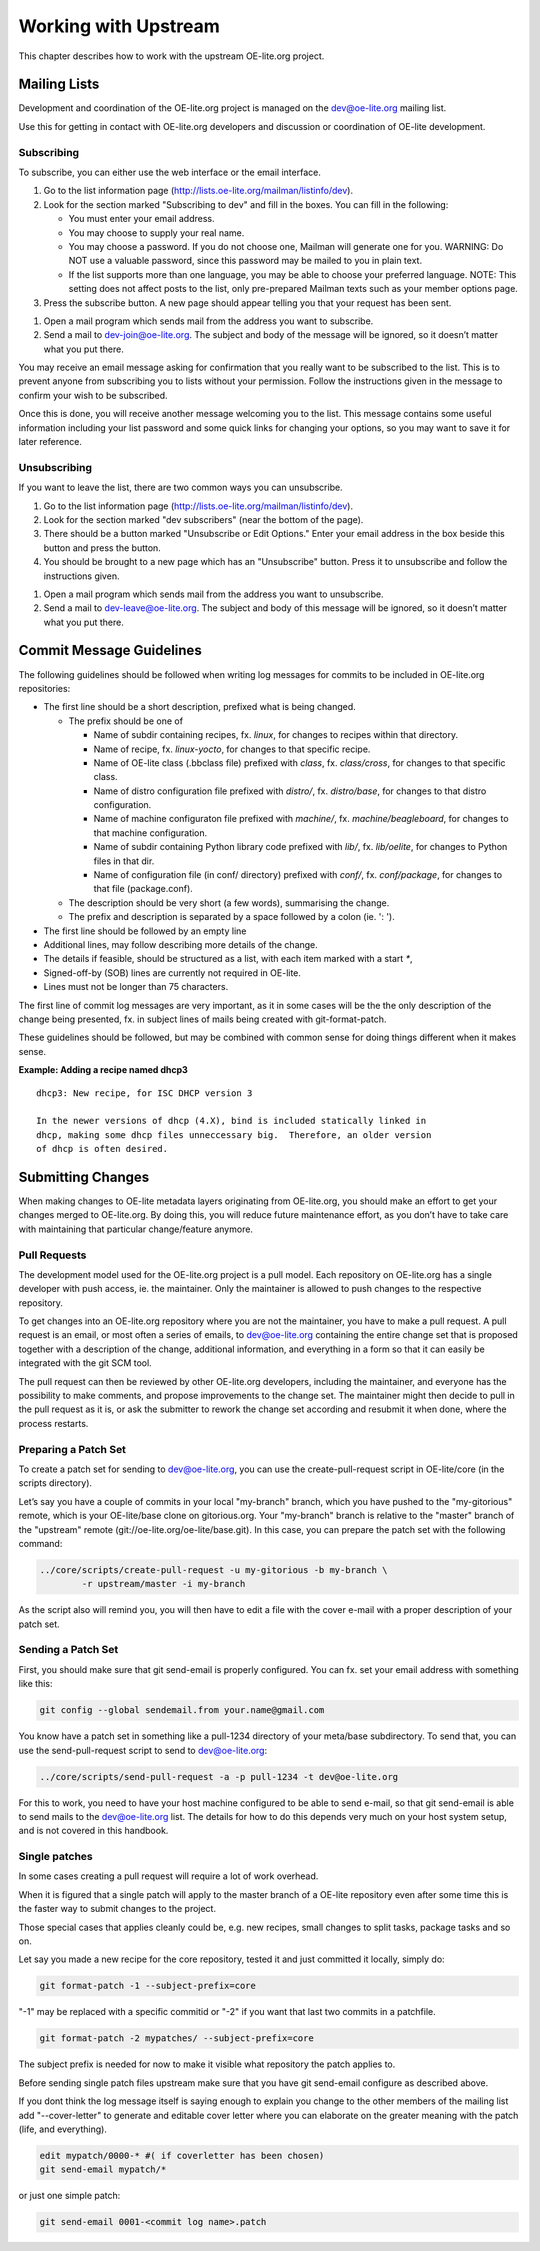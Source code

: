 .. // This is part of the OE-lite Developers Handbook
.. // Copyright (C) 2013
.. //   Esben Haabendal <esben@haabendal.dk>

*********************
Working with Upstream
*********************

This chapter describes how to work with the upstream OE-lite.org
project.

Mailing Lists
=============

Development and coordination of the OE-lite.org project is managed on
the dev@oe-lite.org mailing list.

Use this for getting in contact with OE-lite.org developers and
discussion or coordination of OE-lite development.

Subscribing
-----------

To subscribe, you can either use the web interface or the email
interface.

1. Go to the list information page
   (http://lists.oe-lite.org/mailman/listinfo/dev).

2. Look for the section marked "Subscribing to dev" and fill in the
   boxes. You can fill in the following:

   -  You must enter your email address.

   -  You may choose to supply your real name.

   -  You may choose a password. If you do not choose one, Mailman will
      generate one for you. WARNING: Do NOT use a valuable password,
      since this password may be mailed to you in plain text.

   -  If the list supports more than one language, you may be able to
      choose your preferred language. NOTE: This setting does not affect
      posts to the list, only pre-prepared Mailman texts such as your
      member options page.

3. Press the subscribe button. A new page should appear telling you that
   your request has been sent.

1. Open a mail program which sends mail from the address you want to
   subscribe.

2. Send a mail to dev-join@oe-lite.org. The subject and body of the
   message will be ignored, so it doesn’t matter what you put there.

You may receive an email message asking for confirmation that you really
want to be subscribed to the list. This is to prevent anyone from
subscribing you to lists without your permission. Follow the
instructions given in the message to confirm your wish to be subscribed.

Once this is done, you will receive another message welcoming you to the
list. This message contains some useful information including your list
password and some quick links for changing your options, so you may want
to save it for later reference.

Unsubscribing
-------------

If you want to leave the list, there are two common ways you can
unsubscribe.

1. Go to the list information page
   (http://lists.oe-lite.org/mailman/listinfo/dev).

2. Look for the section marked "dev subscribers" (near the bottom of the
   page).

3. There should be a button marked "Unsubscribe or Edit Options." Enter
   your email address in the box beside this button and press the
   button.

4. You should be brought to a new page which has an "Unsubscribe"
   button. Press it to unsubscribe and follow the instructions given.

1. Open a mail program which sends mail from the address you want to
   unsubscribe.

2. Send a mail to dev-leave@oe-lite.org. The subject and body of this
   message will be ignored, so it doesn’t matter what you put there.

Commit Message Guidelines
=========================

The following guidelines should be followed when writing log messages
for commits to be included in OE-lite.org repositories:

-  The first line should be a short description, prefixed what is being
   changed.

   -  The prefix should be one of

      -  Name of subdir containing recipes, fx. *linux*, for changes to
         recipes within that directory.

      -  Name of recipe, fx. *linux-yocto*, for changes to that specific
         recipe.

      -  Name of OE-lite class (.bbclass file) prefixed with *class*,
         fx. *class/cross*, for changes to that specific class.

      -  Name of distro configuration file prefixed with *distro/*, fx.
         *distro/base*, for changes to that distro configuration.

      -  Name of machine configuraton file prefixed with *machine/*, fx.
         *machine/beagleboard*, for changes to that machine
         configuration.

      -  Name of subdir containing Python library code prefixed with
         *lib/*, fx. *lib/oelite*, for changes to Python files in that
         dir.

      -  Name of configuration file (in conf/ directory) prefixed with
         *conf/*, fx. *conf/package*, for changes to that file
         (package.conf).

   -  The description should be very short (a few words), summarising
      the change.

   -  The prefix and description is separated by a space followed by a
      colon (ie. ': ').

-  The first line should be followed by an empty line

-  Additional lines, may follow describing more details of the change.

-  The details if feasible, should be structured as a list, with each
   item marked with a start *\**,

-  Signed-off-by (SOB) lines are currently not required in OE-lite.

-  Lines must not be longer than 75 characters.

The first line of commit log messages are very important, as it in some
cases will be the the only description of the change being presented,
fx. in subject lines of mails being created with git-format-patch.

These guidelines should be followed, but may be combined with common
sense for doing things different when it makes sense.

**Example: Adding a recipe named dhcp3** ::

    dhcp3: New recipe, for ISC DHCP version 3

    In the newer versions of dhcp (4.X), bind is included statically linked in
    dhcp, making some dhcp files unneccessary big.  Therefore, an older version
    of dhcp is often desired.

Submitting Changes
==================

When making changes to OE-lite metadata layers originating from
OE-lite.org, you should make an effort to get your changes merged to
OE-lite.org. By doing this, you will reduce future maintenance effort,
as you don’t have to take care with maintaining that particular
change/feature anymore.

Pull Requests
-------------

The development model used for the OE-lite.org project is a pull model.
Each repository on OE-lite.org has a single developer with push access,
ie. the maintainer. Only the maintainer is allowed to push changes to
the respective repository.

To get changes into an OE-lite.org repository where you are not the
maintainer, you have to make a pull request. A pull request is an email,
or most often a series of emails, to dev@oe-lite.org containing the
entire change set that is proposed together with a description of the
change, additional information, and everything in a form so that it can
easily be integrated with the git SCM tool.

The pull request can then be reviewed by other OE-lite.org developers,
including the maintainer, and everyone has the possibility to make
comments, and propose improvements to the change set. The maintainer
might then decide to pull in the pull request as it is, or ask the
submitter to rework the change set according and resubmit it when done,
where the process restarts.

Preparing a Patch Set
---------------------

To create a patch set for sending to dev@oe-lite.org, you can use the
create-pull-request script in OE-lite/core (in the scripts directory).

Let’s say you have a couple of commits in your local "my-branch" branch,
which you have pushed to the "my-gitorious" remote, which is your
OE-lite/base clone on gitorious.org. Your "my-branch" branch is relative
to the "master" branch of the "upstream" remote
(git://oe-lite.org/oe-lite/base.git). In this case, you can prepare the
patch set with the following command:

.. code:: sh

    ../core/scripts/create-pull-request -u my-gitorious -b my-branch \
            -r upstream/master -i my-branch

As the script also will remind you, you will then have to edit a file
with the cover e-mail with a proper description of your patch set.

Sending a Patch Set
-------------------

First, you should make sure that git send-email is properly configured.
You can fx. set your email address with something like this:

.. code:: sh

    git config --global sendemail.from your.name@gmail.com

You know have a patch set in something like a pull-1234 directory of
your meta/base subdirectory. To send that, you can use the
send-pull-request script to send to dev@oe-lite.org:

.. code:: sh

    ../core/scripts/send-pull-request -a -p pull-1234 -t dev@oe-lite.org

For this to work, you need to have your host machine configured to be
able to send e-mail, so that git send-email is able to send mails to the
dev@oe-lite.org list. The details for how to do this depends very much
on your host system setup, and is not covered in this handbook.

Single patches
--------------

In some cases creating a pull request will require a lot of work
overhead.

When it is figured that a single patch will apply to the master branch
of a OE-lite repository even after some time this is the faster way to
submit changes to the project.

Those special cases that applies cleanly could be, e.g. new recipes,
small changes to split tasks, package tasks and so on.

Let say you made a new recipe for the core repository, tested it and
just committed it locally, simply do:

.. code:: sh

    git format-patch -1 --subject-prefix=core

"-1" may be replaced with a specific commitid or "-2" if you want that
last two commits in a patchfile.

.. code:: sh

    git format-patch -2 mypatches/ --subject-prefix=core

The subject prefix is needed for now to make it visible what repository
the patch applies to.

Before sending single patch files upstream make sure that you have git
send-email configure as described above.

If you dont think the log message itself is saying enough to explain you
change to the other members of the mailing list add "--cover-letter" to
generate and editable cover letter where you can elaborate on the
greater meaning with the patch (life, and everything).

.. code:: sh

    edit mypatch/0000-* #( if coverletter has been chosen)
    git send-email mypatch/*

or just one simple patch:

.. code:: sh

    git send-email 0001-<commit log name>.patch
